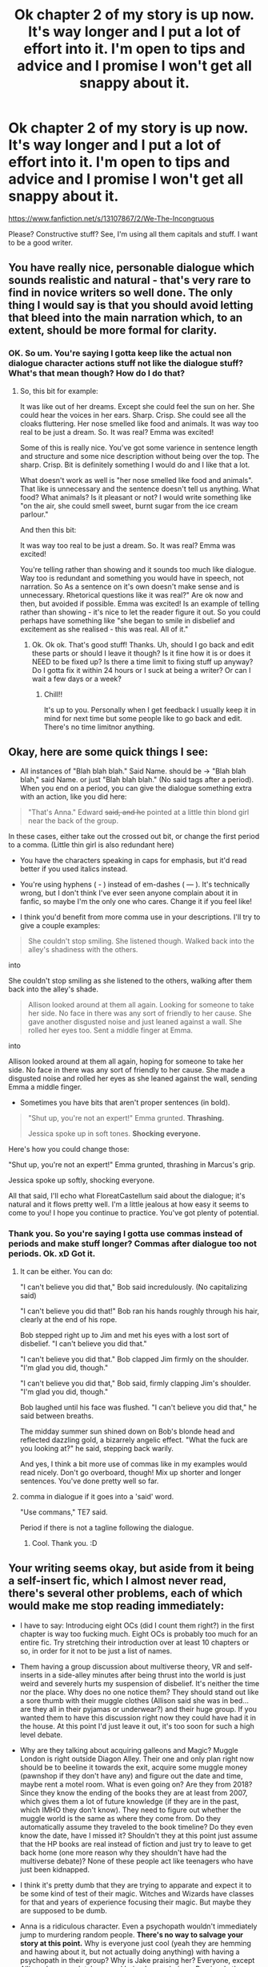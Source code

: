 #+TITLE: Ok chapter 2 of my story is up now. It's way longer and I put a lot of effort into it. I'm open to tips and advice and I promise I won't get all snappy about it.

* Ok chapter 2 of my story is up now. It's way longer and I put a lot of effort into it. I'm open to tips and advice and I promise I won't get all snappy about it.
:PROPERTIES:
:Score: 8
:DateUnix: 1541140646.0
:DateShort: 2018-Nov-02
:FlairText: Self-Promotion
:END:
[[https://www.fanfiction.net/s/13107867/2/We-The-Incongruous]]

Please? Constructive stuff? See, I'm using all them capitals and stuff. I want to be a good writer.


** You have really nice, personable dialogue which sounds realistic and natural - that's very rare to find in novice writers so well done. The only thing I would say is that you should avoid letting that bleed into the main narration which, to an extent, should be more formal for clarity.
:PROPERTIES:
:Author: FloreatCastellum
:Score: 7
:DateUnix: 1541145912.0
:DateShort: 2018-Nov-02
:END:

*** OK. So um. You're saying I gotta keep like the actual non dialogue character actions stuff not like the dialogue stuff? What's that mean though? How do I do that?
:PROPERTIES:
:Score: 1
:DateUnix: 1541146276.0
:DateShort: 2018-Nov-02
:END:

**** So, this bit for example:

It was like out of her dreams. Except she could feel the sun on her. She could hear the voices in her ears. Sharp. Crisp. She could see all the cloaks fluttering. Her nose smelled like food and animals. It was way too real to be just a dream. So. It was real? Emma was excited!

Some of this is really nice. You've got some varience in sentence length and structure and some nice description without being over the top. The sharp. Crisp. Bit is definitely something I would do and I like that a lot.

What doesn't work as well is "her nose smelled like food and animals". That like is unnecessary and the sentence doesn't tell us anything. What food? What animals? Is it pleasant or not? I would write something like "on the air, she could smell sweet, burnt sugar from the ice cream parlour."

And then this bit:

It was way too real to be just a dream. So. It was real? Emma was excited!

You're telling rather than showing and it sounds too much like dialogue. Way too is redundant and something you would have in speech, not narration. So As a sentence on it's own doesn't make sense and is unnecessary. Rhetorical questions like it was real?" Are ok now and then, but avoided if possible. Emma was excited! Is an example of telling rather than showing - it's nice to let the reader figure it out. So you could perhaps have something like "she began to smile in disbelief and excitement as she realised - this was real. All of it."
:PROPERTIES:
:Author: FloreatCastellum
:Score: 6
:DateUnix: 1541147017.0
:DateShort: 2018-Nov-02
:END:

***** Ok. Ok ok. That's good stuff! Thanks. Uh, should I go back and edit these parts or should I leave it though? Is it fine how it is or does it NEED to be fixed up? Is there a time limit to fixing stuff up anyway? Do I gotta fix it within 24 hours or I suck at being a writer? Or can I wait a few days or a week?
:PROPERTIES:
:Score: 3
:DateUnix: 1541147534.0
:DateShort: 2018-Nov-02
:END:

****** Chill!!

It's up to you. Personally when I get feedback I usually keep it in mind for next time but some people like to go back and edit. There's no time limitnor anything.
:PROPERTIES:
:Author: FloreatCastellum
:Score: 5
:DateUnix: 1541148099.0
:DateShort: 2018-Nov-02
:END:


** Okay, here are some quick things I see:

- All instances of "Blah blah blah." Said Name. should be -> "Blah blah blah," said Name. or just "Blah blah blah." (No said tags after a period). When you end on a period, you can give the dialogue something extra with an action, like you did here:

#+begin_quote
  "That's Anna." Edward +said, and he+ pointed at a little thin blond girl near the back of the group.
#+end_quote

In these cases, either take out the crossed out bit, or change the first period to a comma. (Little thin girl is also redundant here)

- You have the characters speaking in caps for emphasis, but it'd read better if you used italics instead.

- You're using hyphens ( - ) instead of em-dashes ( --- ). It's technically wrong, but I don't think I've ever seen anyone complain about it in fanfic, so maybe I'm the only one who cares. Change it if you feel like!

- I think you'd benefit from more comma use in your descriptions. I'll try to give a couple examples:

#+begin_quote
  She couldn't stop smiling. She listened though. Walked back into the alley's shadiness with the others.
#+end_quote

into

She couldn't stop smiling as she listened to the others, walking after them back into the alley's shade.

#+begin_quote
  Allison looked around at them all again. Looking for someone to take her side. No face in there was any sort of friendly to her cause. She gave another disgusted noise and just leaned against a wall. She rolled her eyes too. Sent a middle finger at Emma.
#+end_quote

into

Allison looked around at them all again, hoping for someone to take her side. No face in there was any sort of friendly to her cause. She made a disgusted noise and rolled her eyes as she leaned against the wall, sending Emma a middle finger.

- Sometimes you have bits that aren't proper sentences (in bold).

#+begin_quote
  "Shut up, you're not an expert!" Emma grunted. *Thrashing.*

  Jessica spoke up in soft tones. *Shocking everyone.*
#+end_quote

Here's how you could change those:

"Shut up, you're not an expert!" Emma grunted, thrashing in Marcus's grip.

Jessica spoke up softly, shocking everyone.

All that said, I'll echo what FloreatCastellum said about the dialogue; it's natural and it flows pretty well. I'm a little jealous at how easy it seems to come to you! I hope you continue to practice. You've got plenty of potential.
:PROPERTIES:
:Author: More_Cortisol
:Score: 5
:DateUnix: 1541153238.0
:DateShort: 2018-Nov-02
:END:

*** Thank you. So you're saying I gotta use commas instead of periods and make stuff longer? Commas after dialogue too not periods. Ok. xD Got it.
:PROPERTIES:
:Score: 1
:DateUnix: 1541183059.0
:DateShort: 2018-Nov-02
:END:

**** It can be either. You can do:

"I can't believe you did that," Bob said incredulously. (No capitalizing said)

"I can't believe you did that!" Bob ran his hands roughly through his hair, clearly at the end of his rope.

Bob stepped right up to Jim and met his eyes with a lost sort of disbelief. "I can't believe you did that."

"I can't believe you did that." Bob clapped Jim firmly on the shoulder. "I'm glad you did, though."

"I can't believe you did that," Bob said, firmly clapping Jim's shoulder. "I'm glad you did, though."

Bob laughed until his face was flushed. "I can't believe you did that," he said between breaths.

The midday summer sun shined down on Bob's blonde head and reflected dazzling gold, a bizarrely angelic effect. "What the fuck are you looking at?" he said, stepping back warily.

And yes, I think a bit more use of commas like in my examples would read nicely. Don't go overboard, though! Mix up shorter and longer sentences. You've done pretty well so far.
:PROPERTIES:
:Author: More_Cortisol
:Score: 1
:DateUnix: 1541186410.0
:DateShort: 2018-Nov-02
:END:


**** comma in dialogue if it goes into a 'said' word.

"Use commans," TE7 said.

Period if there is not a tagline following the dialogue.
:PROPERTIES:
:Author: TE7
:Score: 1
:DateUnix: 1541186838.0
:DateShort: 2018-Nov-02
:END:

***** Cool. Thank you. :D
:PROPERTIES:
:Score: 1
:DateUnix: 1541187039.0
:DateShort: 2018-Nov-02
:END:


** Your writing seems okay, but aside from it being a self-insert fic, which I almost never read, there's several other problems, each of which would make me stop reading immediately:

- I have to say: Introducing eight OCs (did I count them right?) in the first chapter is way too fucking much. Eight OCs is probably too much for an entire fic. Try stretching their introduction over at least 10 chapters or so, in order for it not to be just a list of names.

- Them having a group discussion about multiverse theory, VR and self-inserts in a side-alley minutes after being thrust into the world is just weird and severely hurts my suspension of disbelief. It's neither the time nor the place. Why does no one notice them? They should stand out like a sore thumb with their muggle clothes (Allison said she was in bed... are they all in their pyjamas or underwear?) and their huge group. If you wanted them to have this discussion right now they could have had it in the house. At this point I'd just leave it out, it's too soon for such a high level debate.

- Why are they talking about acquiring galleons and Magic? Muggle London is right outside Diagon Alley. Their one and only plan right now should be to beeline it towards the exit, acquire some muggle money (pawnshop if they don't have any) and figure out the date and time, maybe rent a motel room. What is even going on? Are they from 2018? Since they know the ending of the books they are at least from 2007, which gives them a lot of future knowledge (if they are in the past, which IMHO they don't know). They need to figure out whether the muggle world is the same as where they come from. Do they automatically assume they traveled to the book timeline? Do they even know the date, have I missed it? Shouldn't they at this point just assume that the HP books are real instead of fiction and just try to leave to get back home (one more reason why they shouldn't have had the multiverse debate)? None of these people act like teenagers who have just been kidnapped.

- I think it's pretty dumb that they are trying to apparate and expect it to be some kind of test of their magic. Witches and Wizards have classes for that and years of experience focusing their magic. But maybe they are supposed to be dumb.

- Anna is a ridiculous character. Even a psychopath wouldn't immediately jump to murdering random people. *There's no way to salvage your story at this point.* Why is everyone just cool (yeah they are hemming and hawing about it, but not actually doing anything) with having a psychopath in their group? Why is Jake praising her? Everyone, except Allison, has completely ceased being human beings. Previously they were threatening to kick out Allison for being a mere homophobe and now being a murderer is a-ok. Are they not going to clean up the crime scene? WTF is going on? Anna killed a shop owner and there were witnesses right around the corner. They should all be apprehended by Aurors in the next 5 seconds. Are they still just walking around in Diagon Alley and having a stroll?! *WTF?*

Maybe you threw in the murder just for shock value and want to explain it later, but fanfictions don't get a lot of leeway from me in comparison to published novels, because - usually - no good explanation will be forthcoming in fanfiction. I can totally overlook small grammatical errors and typos, but at this point both your plot and your characters make zero sense (borderline incomprehensible) to me and I feel lost.

For me writing Fanfiction is a bit like a trust building exercise. When a bit of trust has been built (after 10 chapters or so) you can write off-the-wall stuff and your readers will assume that it will all make sense at some point. The whole "suddenly in the HP-verse with a bunch of strangers" thing already offers more than enough drama and tension, you don't need to add more to make it more exciting.
:PROPERTIES:
:Author: Deathcrow
:Score: 5
:DateUnix: 1541154266.0
:DateShort: 2018-Nov-02
:END:

*** Ok. Wow. Thank you for all the insight. xD Ok soooo. Yeah. I was gonna actually address the whole murder and group thing next chapter. Yeah. Anna isn't going to stick around, and nobody else except Jake is even going to bother trying. That's the point I had there, is everyone else is fine to kick her out except him. But she gets kicked anyway don't worry. xD

And the murder itself wasn't for shock. I'm trying to show that while some of them see the world as a real place, some people see it as just being in a dream kinda. That's why I used "dreamworld" in Anna's point of view to show how she sees it. She don't think twice about it cause she doesn't actually think it's real. I had Jake even comment on that at the end, that maybe she wouldn't have done it if she thought it was.

I also had wrote down that Jake was pale and shaking when he praised Anna. I was trying to show that he was as scared as the rest of them, but he thought it was best to just go along with it and appease her you know? Keep her from freaking out again and trying to maybe hurt THEM too. Sorry I screwed getting that idea across though.

And they aren't walking around the Alley. They're in a side alley. It's dark and stuff!

Yeah also, I already had Jake say they should all just leave and try to call their families. That's leading into next chapter's plot point where they all find out that they don't exist in this reality! Which is important shit!

Look, I'm trying to get across here that it's not gonna be easy for them. There ain't no outs, there isn't no easy mode. That's why the apparating failed, why Anna screwed things up thinking it wasn't real, why she can't even do a cutting curse properly-unlike you know most other fanfics I read where self inserts are GODS from the get go! So I thought that was pretty good of me-and that in this fantasy universe their homes and families ain't even there. They never existed here.

Sorry if I stuffed too much shit into the chapter though. I guess I can see that from what the other person said too. That i was trying to put too many of my plot ideas into one chapter.

And yeah you're right I maybe shoulda tried to space out a lot of this shit. But what do I do now? Do I redo it and take a lot of stuff out? Do I keep it and go forward?

EDIT: Aurors ain't got a great track record of showing up on time for anything in canon, so I wasn't gonna have them show up in 5 seconds like you said.

EDIT EDIT: I'm not getting rid of the "eight OC's" ok? The whole point of this fucking story is that it's different from other self inserts because it has more then one person instead of just some solo badass god! It's a group of morons who fumble and shit. Get it? The whole /point is that they're suppose to be a team in a strange world!/ Getting rid of them would mean scrapping the whole fucking story because the basic idea of the story to begin with /is them all being there./ It's /about/ a group. A team.

I got the idea after rewatching LOST, OK? A group of people in a strange place. Except it's Harry Potter and not a mystic island.
:PROPERTIES:
:Score: 1
:DateUnix: 1541183491.0
:DateShort: 2018-Nov-02
:END:

**** u/Deathcrow:
#+begin_quote
  And the murder itself wasn't for shock. I'm trying to show that while some of them see the world as a real place, some people see it as just being in a dream kinda. That's why I used "dreamworld" in Anna's point of view to show how she sees it.
#+end_quote

Doesn't really work for me. Even in my dreams I don't turn into a violent killer and if there were some kind of virtual reality machine that simulated real-life in a way that I couldn't tell whether it was real or fake I don't think I could murder anyone in such a brutal way. Add to that the fact that it's more likely that these are real people and I certainly still see her has an insane psychopath / monster even with that explanation.

#+begin_quote
  So I thought that was pretty good of me-and that in this fantasy universe their homes and families ain't even there. They never existed here.
#+end_quote

Yeah but they don't know that. All of those characters act exactly as you - the author - would want them to act in the framework of your world just to move the story you imagined along, even though they don't understand the framework yet.

I don't find any of their actions or their conversations remotely believable (though you have a knack for writing natural sounding dialogue, I have to compliment you there too).

#+begin_quote
  And yeah you're right I maybe shoulda tried to space out a lot of this shit. But what do I do now? Do I redo it and take a lot of stuff out? Do I keep it and go forward?
#+end_quote

Just keep going forward. It's good exercise and in the future you can think about the stuff I moaned and griped about it more. It's really important in self-inserts like this to get a good grasp on how a normal person would react. You have added EIGHT of them. It's very likely that you'd have at least one Deathcrow in there who'd be like "Yeah fuck you guys, you're all insane, I'm not going to try figure out Magic, try to acquire galleons and infiltrate the magical world. I'm going home right now".
:PROPERTIES:
:Author: Deathcrow
:Score: 1
:DateUnix: 1541184319.0
:DateShort: 2018-Nov-02
:END:

***** Ok. I can still do that. Throw in a Deathcrow. I could crazy easy have one of them change their mind about it! It'll work. Thank you for all the griping. xD
:PROPERTIES:
:Score: 1
:DateUnix: 1541184480.0
:DateShort: 2018-Nov-02
:END:


** So I actually kind of liked it, but I did have some problems with the content like the other guy. I think my problems all boil down to one thing, and the easiest way to describe it is overeager. You clearly have an idea in mind and changes you would want to make if you could hop into the books. But that doesn't mean your story has to immediately tackle all of them. Slow the pace down, introduce ideas slowly, have real discussions about the best solutions. Most importantly, have patience! This type of story isn't my cup of tea normally, but you do it pretty well. It just seems like you were on a sugar rush while writing and wanted to cram everything in and get the plot (that you very clearly want to write) rolling. I think if you dial it back and slow the pace, I'll definitely want to keep reading.

(I have more to add but I'm about to take an exam so I'll have to add it later. Cheers)
:PROPERTIES:
:Author: AskMeAboutKtizo
:Score: 2
:DateUnix: 1541167888.0
:DateShort: 2018-Nov-02
:END:

*** Yeah. I got that. I stuffed too much of my ideas into the one chapter. My bad. Thank you.
:PROPERTIES:
:Score: 1
:DateUnix: 1541183579.0
:DateShort: 2018-Nov-02
:END:
